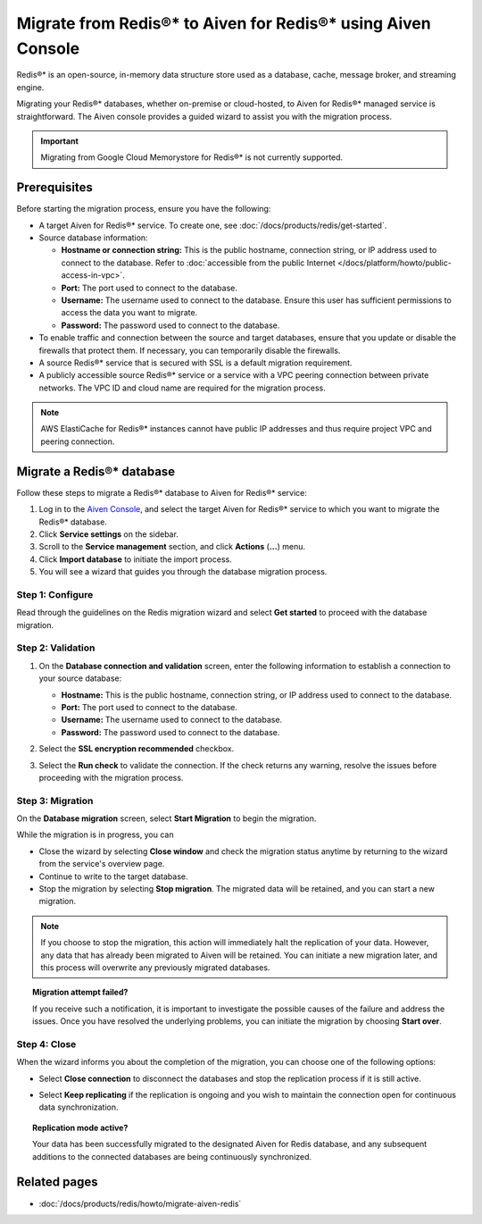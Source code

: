 Migrate from Redis®* to Aiven for Redis®* using Aiven Console
===============================================================

Redis®* is an open-source, in-memory data structure store used as a database, cache, message broker, and streaming engine.

Migrating your Redis®* databases, whether on-premise or cloud-hosted, to Aiven for Redis®* managed service is straightforward. The Aiven console provides a guided wizard to assist you with the migration process.

.. Important::

    Migrating from Google Cloud Memorystore for Redis®* is not currently supported.


Prerequisites
-------------
Before starting the migration process, ensure you have the following: 

* A target Aiven for Redis®* service. To create one, see :doc:`/docs/products/redis/get-started`.
* Source database information:

  * **Hostname or connection string:** This is the public hostname, connection string, or IP address used to connect to the database. Refer to :doc:`accessible from the public Internet </docs/platform/howto/public-access-in-vpc>`.
  * **Port:** The port used to connect to the database. 
  * **Username:** The username used to connect to the database. Ensure this user has sufficient permissions to access the data you want to migrate.
  * **Password:** The password used to connect to the database.

* To enable traffic and connection between the source and target databases, ensure that you update or disable the firewalls that protect them. If necessary, you can temporarily disable the firewalls.
* A source Redis®* service that is secured with SSL is a default migration requirement.
* A publicly accessible source Redis®* service or a service with a VPC peering connection between private networks. The VPC ID and cloud name are required for the migration process.

.. Note::
    AWS ElastiCache for Redis®* instances cannot have public IP addresses and thus require project VPC and peering connection.

Migrate a Redis®* database
-----------------------------

Follow these steps to migrate a Redis®* database to Aiven for Redis®* service: 

1. Log in to the `Aiven Console <https://console.aiven.io/>`_, and select the target Aiven for Redis®* service to which you want to migrate the Redis®* database. 
2. Click **Service settings** on the sidebar. 
3. Scroll to the **Service management** section, and click **Actions** (**...**) menu. 
4. Click **Import database** to initiate the import process. 
5. You will see a wizard that guides you through the database migration process. 

Step 1: Configure
`````````````````````
Read through the guidelines on the Redis migration wizard and select **Get started** to proceed with the database migration.

.. image:: /images/products/redis/redis-db-migration-get-started.png
    :width: 500px
    :alt: Screenshot of the database migration wizard

Step 2: Validation
`````````````````````
1. On the **Database connection and validation** screen, enter the following information to establish a connection to your source database:

   * **Hostname:** This is the public hostname, connection string, or IP address used to connect to the database.
   * **Port:** The port used to connect to the database.
   * **Username:** The username used to connect to the database.
   * **Password:** The password used to connect to the database.

2. Select the **SSL encryption recommended** checkbox.
3. Select the **Run check** to validate the connection. If the check returns any warning, resolve the issues before proceeding with the migration process.

   .. image:: /images/products/redis/redis-migration-validation.png
       :width: 500px
       :alt: Connect to database

Step 3: Migration
```````````````````
On the **Database migration** screen, select **Start Migration** to begin the migration.

.. image:: /images/products/redis/redis-start-migration.png
    :width: 500px
    :alt: Start database migration

While the migration is in progress, you can

* Close the wizard by selecting **Close window** and check the migration status anytime by returning to the wizard from the service's overview page. 
* Continue to write to the target database.
* Stop the migration by selecting **Stop migration**. The migrated data will be retained, and you can start a new migration.

.. note:: 
    If you choose to stop the migration, this action will immediately halt the replication of your data. However, any data that has already been migrated to Aiven will be retained. You can initiate a new migration later, and this process will overwrite any previously migrated databases.

.. topic:: Migration attempt failed?

    If you receive such a notification, it is important to investigate the possible causes of the failure and address the issues. Once you have resolved the underlying problems, you can initiate the migration by choosing **Start over**.


Step 4: Close 
```````````````
When the wizard informs you about the completion of the migration, you can choose one of the following options:

* Select **Close connection** to disconnect the databases and stop the replication process if it is still active.
* Select **Keep replicating** if the replication is ongoing and you wish to maintain the connection open for continuous data synchronization.

  .. image:: /images/products/redis/redis-migration-complete.png
    :width: 500px
    :alt: Close database connection

.. topic:: Replication mode active?

    Your data has been successfully migrated to the designated Aiven for Redis database, and any subsequent additions to the connected databases are being continuously synchronized. 

Related pages
----------------

*  :doc:`/docs/products/redis/howto/migrate-aiven-redis` 

